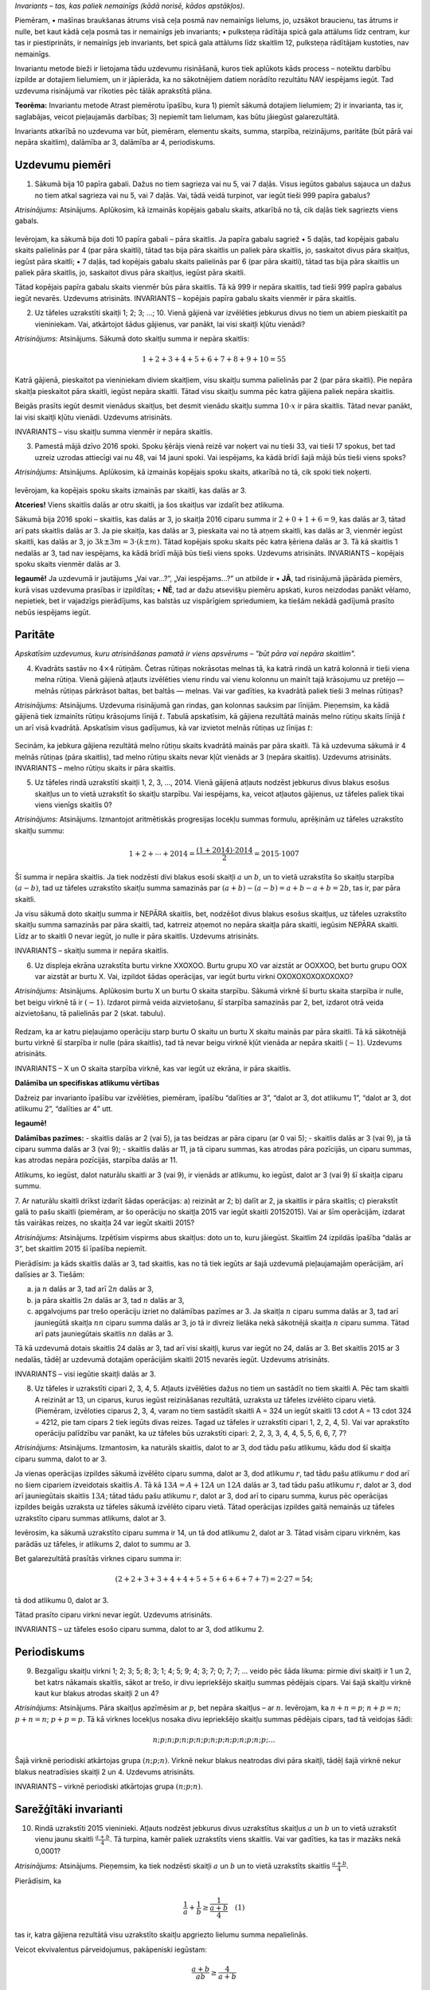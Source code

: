 

*Invariants – tas, kas paliek nemainīgs (kādā norisē, kādos apstākļos).*



 
Piemēram,
• mašīnas braukšanas ātrums visā ceļa posmā nav nemainīgs lielums, jo, uzsākot braucienu, tas ātrums ir nulle, bet kaut kādā ceļa posmā tas ir nemainīgs jeb invariants;
• pulksteņa rādītāja spicā gala attālums līdz centram, kur tas ir piestiprināts, ir nemainīgs jeb invariants, bet spicā gala attālums līdz skaitlim 12, pulksteņa rādītājam kustoties, nav nemainīgs.




 
Invariantu metode bieži ir lietojama tādu uzdevumu risināšanā, kuros tiek aplūkots kāds process – noteiktu darbību izpilde ar dotajiem lielumiem, un ir jāpierāda, ka no sākotnējiem datiem norādīto rezultātu NAV iespējams iegūt. Tad uzdevuma risinājumā var rīkoties pēc tālāk aprakstītā plāna.





**Teorēma:** Invariantu metode
Atrast piemērotu īpašību, kura
1) piemīt sākumā dotajiem lielumiem;
2) ir invarianta, tas ir, saglabājas, veicot pieļaujamās darbības;
3) nepiemīt tam lielumam, kas būtu jāiegūst galarezultātā.



 
Invariants atkarībā no uzdevuma var būt, piemēram, elementu skaits, summa, starpība, reizinājums, paritāte (būt pārā vai nepāra skaitlim), dalāmība ar 3, dalāmība ar 4, periodiskums.





Uzdevumu piemēri
-------------------------------------------------------------------------




1. Sākumā bija 10 papīra gabali. Dažus no tiem sagrieza vai nu 5, vai 7 daļās. Visus iegūtos gabalus sajauca un dažus no tiem atkal sagrieza vai nu 5, vai 7 daļās. Vai, tādā veidā turpinot, var iegūt tieši 999 papīra gabalus?




*Atrisinājums:* Atsinājums. Aplūkosim, kā izmainās kopējais gabalu skaits, atkarībā no tā, cik daļās tiek sagriezts viens gabals.

.. figure:: ../tests/worksheets/page1_a.png
   :width: 246px






 
Ievērojam, ka sākumā bija doti 10 papīra gabali – pāra skaitlis.
Ja papīra gabalu sagriež
• 5 daļās, tad kopējais gabalu skaits palielinās par 4 (par pāra skaitli), tātad tas bija pāra skaitlis un paliek pāra skaitlis, jo, saskaitot divus pāra skaitļus, iegūst pāra skaitli;
• 7 daļās, tad kopējais gabalu skaits palielinās par 6 (par pāra skaitli), tātad tas bija pāra skaitlis un paliek pāra skaitlis, jo, saskaitot divus pāra skaitļus, iegūst pāra skaitli.




 
Tātad kopējais papīra gabalu skaits vienmēr būs pāra skaitlis. Tā kā 999 ir nepāra skaitlis, tad tieši 999 papīra gabalus iegūt nevarēs. Uzdevums atrisināts.
INVARIANTS – kopējais papīra gabalu skaits vienmēr ir pāra skaitlis.





2. Uz tāfeles uzrakstīti skaitļi 1; 2; 3; ...; 10. Vienā gājienā var izvēlēties jebkurus divus no tiem un abiem pieskaitīt pa vieniniekam. Vai, atkārtojot šādus gājienus, var panākt, lai visi skaitļi kļūtu vienādi?




*Atrisinājums:* Atsinājums. Sākumā doto skaitļu summa ir nepāra skaitlis:

.. math::

    1+2+3+4+5+6+7+8+9+10=55

Katrā gājienā, pieskaitot pa vieniniekam diviem skaitļiem, visu skaitļu summa palielinās par 2 (par pāra skaitli). Pie nepāra skaitļa pieskaitot pāra skaitli, iegūst nepāra skaitli. Tātad visu skaitļu summa pēc katra gājiena paliek nepāra skaitlis.

Beigās prasīts iegūt desmit vienādus skaitļus, bet desmit vienādu skaitļu summa :math:`10 \cdot x` ir pāra skaitlis. Tātad nevar panākt, lai visi skaitļi kļūtu vienādi. Uzdevums atrisināts.

INVARIANTS – visu skaitļu summa vienmēr ir nepāra skaitlis.





3. Pamestā mājā dzīvo 2016 spoki. Spoku ķērājs vienā reizē var noķert vai nu tieši 33, vai tieši 17 spokus, bet tad uzreiz uzrodas attiecīgi vai nu 48, vai 14 jauni spoki. Vai iespējams, ka kādā brīdī šajā mājā būs tieši viens spoks?




*Atrisinājums:* Atsinājums. Aplūkosim, kā izmainās kopējais spoku skaits, atkarībā no tā, cik spoki tiek noķerti.

.. figure:: ../tests/worksheets/page2_a.png
   :width: 246px

Ievērojam, ka kopējais spoku skaits izmainās par skaitli, kas dalās ar 3.




 
**Atceries!**
Viens skaitlis dalās ar otru skaitli, ja šos skaitļus var izdalīt bez atlikuma.




 
Sākumā bija 2016 spoki – skaitlis, kas dalās ar 3, jo skaitļa 2016 ciparu summa ir :math:`2+0+1+6=9`, kas dalās ar 3, tātad arī pats skaitlis dalās ar 3.
Ja pie skaitļa, kas dalās ar 3, pieskaita vai no tā atņem skaitli, kas dalās ar 3, vienmēr iegūst skaitli, kas dalās ar 3, jo :math:`3k \pm 3m = 3 \cdot (k \pm m)`.
Tātad kopējais spoku skaits pēc katra ķēriena dalās ar 3. Tā kā skaitlis 1 nedalās ar 3, tad nav iespējams, ka kādā brīdī mājā būs tieši viens spoks. Uzdevums atrisināts.
INVARIANTS – kopējais spoku skaits vienmēr dalās ar 3.




 
**Iegaumē!**
Ja uzdevumā ir jautājums „Vai var...?”, „Vai iespējams...?” un atbilde ir
• **JĀ**, tad risinājumā jāpārāda piemērs, kurā visas uzdevuma prasības ir izpildītas;
• **NĒ**, tad ar dažu atsevišķu piemēru apskati, kuros neizdodas panākt vēlamo, nepietiek, bet ir vajadzīgs pierādījums, kas balstās uz vispārīgiem spriedumiem, ka tiešām nekādā gadījumā prasīto nebūs iespējams iegūt.





Paritāte
-------------------------------------------------------------------------




*Apskatīsim uzdevumus, kuru atrisināšanas pamatā ir viens apsvērums – "būt pāra vai nepāra skaitlim".*




4. Kvadrāts sastāv no :math:`4 \times 4` rūtiņām. Četras rūtiņas nokrāsotas melnas tā, ka katrā rindā un katrā kolonnā ir tieši viena melna rūtiņa. Vienā gājienā atļauts izvēlēties vienu rindu vai vienu kolonnu un mainīt tajā krāsojumu uz pretējo — melnās rūtiņas pārkrāsot baltas, bet baltās — melnas. Vai var gadīties, ka kvadrātā paliek tieši 3 melnas rūtiņas?




*Atrisinājums:* Atsinājums. Uzdevuma risinājumā gan rindas, gan kolonnas sauksim par līnijām.
Pieņemsim, ka kādā gājienā tiek izmainīts rūtiņu krāsojums līnijā :math:`t`. Tabulā apskatīsim, kā gājiena rezultātā mainās melno rūtiņu skaits līnijā :math:`t` un arī visā kvadrātā.
Apskatīsim visus gadījumus, kā var izvietot melnās rūtiņas uz līnijas :math:`t`:

.. figure:: ../tests/worksheets/page3_a.png
   :width: 246px

Secinām, ka jebkura gājiena rezultātā melno rūtiņu skaits kvadrātā mainās par pāra skaitli. Tā kā uzdevuma sākumā ir 4 melnās rūtiņas (pāra skaitlis), tad melno rūtiņu skaits nevar kļūt vienāds ar 3 (nepāra skaitlis). Uzdevums atrisināts.
INVARIANTS – melno rūtiņu skaits ir pāra skaitlis.





5. Uz tāfeles rindā uzrakstīti skaitļi 1, 2, 3, ..., 2014. Vienā gājienā atļauts nodzēst jebkurus divus blakus esošus skaitļus un to vietā uzrakstīt šo skaitļu starpību. Vai iespējams, ka, veicot atļautos gājienus, uz tāfeles paliek tikai viens vienīgs skaitlis 0?




*Atrisinājums:* Atsinājums. Izmantojot aritmētiskās progresijas locekļu summas formulu, aprēķinām uz tāfeles uzrakstīto skaitļu summu:

.. math::

    1+2+\cdots+2014=\frac{(1+2014)\cdot 2014}{2}=2015\cdot 1007

Šī summa ir nepāra skaitlis.
Ja tiek nodzēsti divi blakus esoši skaitļi :math:`a` un :math:`b`, un to vietā uzrakstīta šo skaitļu starpība :math:`(a-b)`, tad uz tāfeles uzrakstīto skaitļu summa samazinās par :math:`(a+b)-(a-b)=a+b-a+b=2b`, tas ir, par pāra skaitli.

Ja visu sākumā doto skaitļu summa ir NEPĀRA skaitlis, bet, nodzēšot divus blakus esošus skaitļus, uz tāfeles uzrakstīto skaitļu summa samazinās par pāra skaitli, tad, katrreiz atņemot no nepāra skaitļa pāra skaitli, iegūsim NEPĀRA skaitli. Līdz ar to skaitli 0 nevar iegūt, jo nulle ir pāra skaitlis. Uzdevums atrisināts.

INVARIANTS – skaitļu summa ir nepāra skaitlis.





6. Uz displeja ekrāna uzrakstīta burtu virkne XXOXOO. Burtu grupu XO var aizstāt ar OOXXOO, bet burtu grupu OOX var aizstāt ar burtu X. Vai, izpildot šādas operācijas, var iegūt burtu virkni OXOXOXOXOXOXOXO?




*Atrisinājums:* Atsinājums. Aplūkosim burtu X un burtu O skaita starpību.
Sākumā virknē šī burtu skaita starpība ir nulle, bet beigu virknē tā ir :math:`(-1)`.
Izdarot pirmā veida aizvietošanu, šī starpība samazinās par 2, bet, izdarot otrā veida aizvietošanu, tā palielinās par 2 (skat. tabulu).

.. figure:: ../tests/worksheets/page3_b.png
   :width: 246px

Redzam, ka ar katru pieļaujamo operāciju starp burtu O skaitu un burtu X skaitu mainās par pāra skaitli. Tā kā sākotnējā burtu virknē šī starpība ir nulle (pāra skaitlis), tad tā nevar beigu virknē kļūt vienāda ar nepāra skaitli (:math:`-1`). Uzdevums atrisināts.

INVARIANTS – X un O skaita starpība virknē, kas var iegūt uz ekrāna, ir pāra skaitlis.




 
**Dalāmība un specifiskas atlikumu vērtības**

Dažreiz par invarianto īpašību var izvēlēties, piemēram, īpašību “dalīties ar 3”, “dalot ar 3, dot atlikumu 1”, “dalot ar 3, dot atlikumu 2”, “dalīties ar 4” utt.

**Iegaumē!**

**Dalāmības pazīmes:**
- skaitlis dalās ar 2 (vai 5), ja tas beidzas ar pāra ciparu (ar 0 vai 5);
- skaitlis dalās ar 3 (vai 9), ja tā ciparu summa dalās ar 3 (vai 9);
- skaitlis dalās ar 11, ja tā ciparu summas, kas atrodas pāra pozīcijās, un ciparu summas, kas atrodas nepāra pozīcijās, starpība dalās ar 11.

Atlikums, ko iegūst, dalot naturālu skaitli ar 3 (vai 9), ir vienāds ar atlikumu, ko iegūst, dalot ar 3 (vai 9) šī skaitļa ciparu summu.





7. Ar naturālu skaitli drīkst izdarīt šādas operācijas:
a) reizināt ar 2;
b) dalīt ar 2, ja skaitlis ir pāra skaitlis;
c) pierakstīt galā to pašu skaitli (piemēram, ar šo operāciju no skaitļa 2015 var iegūt skaitli 20152015).
Vai ar šīm operācijām, izdarat tās vairākas reizes, no skaitļa 24 var iegūt skaitli 2015?




*Atrisinājums:* Atsinājums. Izpētīsim vispirms abus skaitļus: doto un to, kuru jāiegūst. Skaitlim 24 izpildās īpašība “dalās ar 3”, bet skaitlim 2015 šī īpašība nepiemīt.

Pierādīsim: ja kāds skaitlis dalās ar 3, tad skaitlis, kas no tā tiek iegūts ar šajā uzdevumā pieļaujamajām operācijām, arī dalīsies ar 3. Tiešām:

a) ja :math:`n` dalās ar 3, tad arī :math:`2n` dalās ar 3,
b) ja pāra skaitlis :math:`2n` dalās ar 3, tad :math:`n` dalās ar 3,
c) apgalvojums par trešo operāciju izriet no dalāmības pazīmes ar 3. Ja skaitļa :math:`n` ciparu summa dalās ar 3, tad arī jauniegūtā skaitļa :math:`nn` ciparu summa dalās ar 3, jo tā ir divreiz lielāka nekā sākotnējā skaitļa :math:`n` ciparu summa. Tātad arī pats jauniegūtais skaitlis :math:`nn` dalās ar 3.

Tā kā uzdevumā dotais skaitlis 24 dalās ar 3, tad arī visi skaitļi, kurus var iegūt no 24, dalās ar 3. Bet skaitlis 2015 ar 3 nedalās, tādēļ ar uzdevumā dotajām operācijām skaitli 2015 nevarēs iegūt. Uzdevums atrisināts.

INVARIANTS – visi iegūtie skaitļi dalās ar 3.





8. Uz tāfeles ir uzrakstīti cipari 2, 3, 4, 5. Atļauts izvēlēties dažus no tiem un sastādīt no tiem skaitli A. Pēc tam skaitli A reizināt ar 13, un ciparus, kurus iegūst reizināšanas rezultātā, uzraksta uz tāfeles izvēlēto ciparu vietā. (Piemēram, izvēloties ciparus 2, 3, 4, varam no tiem sastādīt skaitli A = 324 un iegūt skaitli 13 \cdot A = 13 \cdot 324 = 4212, pie tam cipars 2 tiek iegūts divas reizes. Tagad uz tāfeles ir uzrakstīti cipari 1, 2, 2, 4, 5). Vai var aprakstīto operāciju palīdzību var panākt, ka uz tāfeles būs uzrakstīti cipari: 2, 2, 3, 3, 4, 4, 5, 5, 6, 6, 7, 7?




*Atrisinājums:* Atsinājums. Izmantosim, ka naturāls skaitlis, dalot to ar 3, dod tādu pašu atlikumu, kādu dod šī skaitļa ciparu summa, dalot to ar 3.

Ja vienas operācijas izpildes sākumā izvēlēto ciparu summa, dalot ar 3, dod atlikumu :math:`r`, tad tādu pašu atlikumu :math:`r` dod arī no šiem cipariem izveidotais skaitlis :math:`A`. Tā kā :math:`13A = A + 12A` un :math:`12A` dalās ar 3, tad tādu pašu atlikumu :math:`r`, dalot ar 3, dod arī jauniegūtais skaitlis :math:`13A`; tātad tādu pašu atlikumu :math:`r`, dalot ar 3, dod arī to ciparu summa, kurus pēc operācijas izpildes beigās uzraksta uz tāfeles sākumā izvēlēto ciparu vietā. Tātad operācijas izpildes gaitā nemainās uz tāfeles uzrakstīto ciparu summas atlikums, dalot ar 3.

Ievērosim, ka sākumā uzrakstīto ciparu summa ir 14, un tā dod atlikumu 2, dalot ar 3. Tātad visām ciparu virk­nēm, kas parādās uz tāfeles, ir atlikums 2, dalot to summu ar 3.

Bet galarezultātā prasītās virknes ciparu summa ir:

.. math::

    (2+2+3+3+4+4+5+5+6+6+7+7)=2\cdot 27=54;

tā dod atlikumu 0, dalot ar 3.

Tātad prasīto ciparu virkni nevar iegūt. Uzdevums atrisināts.

INVARIANTS – uz tāfeles esošo ciparu summa, dalot to ar 3, dod atlikumu 2.





Periodiskums
-------------------------------------------------------------------------




9. Bezgalīgu skaitļu virkni 1; 2; 3; 5; 8; 3; 1; 4; 5; 9; 4; 3; 7; 0; 7; 7; ... veido pēc šāda likuma: pirmie divi skaitļi ir 1 un 2, bet katrs nākamais skaitlis, sākot ar trešo, ir divu iepriekšējo skaitļu summas pēdējais cipars. Vai šajā skaitļu virknē kaut kur blakus atrodas skaitļi 2 un 4?




*Atrisinājums:* Atsinājums. Pāra skaitļus apzīmēsim ar :math:`p`, bet nepāra skaitļus – ar :math:`n`.
Ievērojam, ka :math:`n+n=p`; :math:`n+p=n`; :math:`p+n=n`; :math:`p+p=p`.
Tā kā virknes locekļus nosaka divu iepriekšējo skaitļu summas pēdējais cipars, tad tā veidojas šādi:

.. math::

    n; p; n; p; n; p; n; p; n; p; n; p; n; p; n; p; \ldots

Šajā virknē periodiski atkārtojas grupa :math:`(n; p; n)`. Virknē nekur blakus neatrodas divi pāra skaitļi, tādēļ šajā virknē nekur blakus neatradīsies skaitļi 2 un 4. Uzdevums atrisināts.

INVARIANTS – virknē periodiski atkārtojas grupa :math:`(n; p; n)`.





Sarežģītāki invarianti
-------------------------------------------------------------------------




10. Rindā uzrakstīti 2015 vieninieki. Atļauts nodzēst jebkurus divus uzrakstītus skaitļus :math:`a` un :math:`b` un to vietā uzrakstīt vienu jaunu skaitli :math:`\frac{a+b}{4}`. Tā turpina, kamēr paliek uzrakstīts viens skaitlis. Vai var gadīties, ka tas ir mazāks nekā 0,0001?




*Atrisinājums:* Atsinājums. Pieņemsim, ka tiek nodzēsti skaitļi :math:`a` un :math:`b` un to vietā uzrakstīts skaitlis :math:`\frac{a+b}{4}`.

Pierādīsim, ka

.. math::

    \frac{1}{a}+\frac{1}{b} \geq \frac{1}{\frac{a+b}{4}} \quad (1)

tas ir, katra gājiena rezultātā visu uzrakstīto skaitļu apgriezto lielumu summa nepalielinās.

Veicot ekvivalentus pārveidojumus, pakāpeniski iegūstam:

.. math::

    \frac{a+b}{ab} \geq \frac{4}{a+b}

:math:``(a+b)^2 \geq 4ab:math:``

.. math::

    a^2+2ab+b^2 \geq 4ab

:math:``a^2-2ab+b^2 \geq 0:math:``

.. math::

    (a-b)^2 \geq 0

Pēdējā nevienādība ir patiesa, jo izteiksmes kvadrāts vienmēr ir nenegatīvs. Tā kā tika veikti ekvivalentie pārveidojumi, tad arī nevienādība (1) ir patiesa.

Sākumā visu uzrakstīto skaitļu apgriezto lielumu summa ir :math:`2015 \cdot \frac{1}{1}=2015`; tātad arī beigās tā nav lielāka kā 2015.

Ja beigās palikušo vienīgo skaitli apzīmējam ar :math:`x`, tad šī summa ir :math:`\frac{1}{x}`; tāpēc :math:`\frac{1}{x} \leq 2015` un

.. math::

    x \geq \frac{1}{2015} > \frac{1}{10000}=0,0001.

Tātad beigās uz tāfeles uzrakstītais skaitlis nevar būt mazāks kā 0,0001. Uzdevums atrisināts.

INVARIANTS – visu ierakstīto skaitļu apgriezto lielumu summa vienmēr lielāka vai vienāda ar 2015.




 
**Par kādu bieži sastopamu kļūdu**

Gadījumos, kad zināms, ka kāda īpašība piemīt sākotnējam lielumam, saglabājas izpildāmo gājienu rezultātā un piemīt arī beigās vajadzīgajam rezultātam, tad šī informācija vien vēl **neļauj secināt**, vai vajadzīgais beigu rezultāts iegūstams no sākotnējā lieluma, izpildot pieļautos gājienus. Tādos gadījumos uzdevuma risināšanai jāmeklē citi invarianti, varbūt veids, kā iegūt vajadzīgo gala rezultātu, utt.

Ja izdodas atrast īpašību, kas
- **piemīt** sākumā dotajiem lielumiem,
- ir invarianta, t.i., **saglabājas**, veicot pieļaujamās operācijas,
- **piemīt** tiem lielumiem, kuri jāiegūst gala rezultātā,

tad no tā vien vēl **nevar secināt**, ka gala rezultātā vajadzīgos lielumus tiešām varēs iegūt.





11. Uz tāfeles uzrakstīts skaitlis 2016. Ar vienu gājienu tam var vai nu pieskaitīt 12, vai atņemt 18. Vai, daudzkārt izdarat šādus gājienus, var iegūt skaitli 1000?



 
**Kurš no risinājumiem ir pareizs?**

**Jānīša risinājums.** Sākumā dotais skaitlis ir pāra skaitlis. Gan 12, gan 18 arī ir pāra skaitļi. Pāra skaitlim pieskaitot vai no tā atņemot pāra skaitli, iegūst pāra skaitli. Tātad uz tāfeles visu laiku parādīsies tikai pāra skaitļi. Arī beigās iegūstamais skaitlis 1000 ir pāra skaitlis. Tātad to **var** iegūt ar norādītajām darbībām.

**Pēterīša risinājums.** Sākumā dotais skaitlis dalās ar 3. Gan 12, gan 18 arī dalās ar 3. Ja skaitlim, kas dalās ar 3, pieskaita vai no tā atņem skaitli, kas dalās ar 3, tad atkal iegūst skaitli, kas dalās ar 3. Tātad uz tāfeles visu laiku parādīsies tikai tādi skaitļi, kas dalās ar trīs. Bet beigās iegūstamais skaitlis 1000 ar 3 nedalās. Tātad to **nevar** iegūt ar norādītajām darbībām.

**Pēterīša spriedums ir pareizs, bet Jānīša spriedums ir kļūdains.**
Jānītis savā risinājumā koncentrējās uz īpašību “būt pāra skaitlim”. Viņš atzīmēja, ka šī īpašība piemīt gan visiem skaitļiem, kurus var iegūt, gan arī skaitlim 1000, par kura iegūšanas iespējamību jautāts uzdevumā. Tādējādi Jānītis konstatēja, ka ar skaitļa paritāti saistīti apsvērumi **netraucē** skaitļa 1000 iegūšanai. Bet no tā vēl neizriet, ka 1000 iegūšanai netraucē nekādi citi apsvērumi! Gluži otrādi, kā to savā risinājumā atradis Pēterītis, dalāmība ar 3 ir apsvērums, kas parāda, ka 1000 ar atļautajiem gājieniem nevar iegūt.

Situācija ir apmēram tāda pati, kāda rastos, ja Jānītim un Pēterītim būtu uzdots noskaidrot, vai celiņu cauri džungļiem no Mumbo ciema uz Tumbo ciemu neapdraud nekādas briesmas. Jānītis, ķīmiski analizējot gaisa sastāvu, neklūdīgi noskaidro, ka ceļā tuvumā nav neviena lauvas, un no tā secina, ka var droši doties ceļā. Turpretī Pēterītis koncentrējas uz jaguāru meklēšanu un konstatē, ka 10 metrus no celiņa guļ veselā jaguāru saime. Kādi no šiem secinājumiem ir pareizs, varat saprast paši.





Uzdevumi treniņam
=====================================================================




5.-8. klasei
-------------------------------------------------------------------------




1. Niknajam jūras laupītājam Smuīdim ir četras kaudzes ar zelta monētām. Viņš māk vienu kaudzi sadalīt 3 vai 5 mazākās kaudzēs. Vai, atkārtoti izpildot šādas darbības, Smuīdirs varēs iegūt tieši 2015 kaudzes, ko piešķirt saviem palīgiem?




2. Bagātajai Austrumu princesei Smuidrai zem gultas ir 6 lādes. Sākumā lādēs ir attiecīgi 1, 5, 0, 0, 2, 3 zelta monētas. Katru stundu viņa izvēlas 2 lādes un katrā no tām pieliek klāt 1 monētu. Vai, atkārtoti izpildot šādas darbības, var panākt, ka kādā brīdī visās lādēs būs vienāds skaits monētu?




3. Sensenos laikos saimnieciskajam Gotfrīdam bija 99 aitas un 21 kamielis, un viņa mājlopu Gotfrīdam nebija. Bagdadē par 4 kamieļiem pretī varēja saņemt 8 aitas, bet Damaskā par 5 aitām pretī varēja saņemt 3 kamieļus. Vai, atkārtoti mainot dzīvniekus tikai šajās divās pilsētās, Gotfrīds varēja iegūt tieši 2015 mājlopus?




4. Autoserviss „Šrotiņš” ir 39 mašīnas. Naskais Maigonis katra mēneša 20. datumā vienu pārdod 7 restaurētas mašīnas un to vietā nopērk 16 vecas mašīnas, vai arī 19 mašīnas nodedz metāllūžņos un to vietā nopērk 4 vecas mašīnas. Nekādas citas darbības, kas maina mašīnu skaitu, netiek veiktas. Vai iespējams, ka „Šrotiņā” kādā mēneša 21. datumā būs tieši 2015 mašīnas?




9.-12. klasei
-------------------------------------------------------------------------




5. Regulārā astoņstūra virsotnēs pēc kārtas uzrakstīti skaitļi 7, 15, 3, 17, 1, 9, 5, 11. Ar skaitļiem atļauts veikt šādas darbības:
- pieskaitīt kādam skaitlim divus skaitļus, kas atrodas blakus virsotnēs;
- atņemt no skaitļa divkāršotu pretējā virsotnē uzrakstīto skaitli, ja starpība ir pozitīva.

Vai, atkārtoti izpildot šīs darbības, var panākt, ka vienā no virsotnēm būs ierakstīts skaitlis 2014?




6. Ar naturālu skaitli atļauts veikt šādas darbības:
- pieskaitīt 6;
- dalīt ar 4, ja skaitlis dalās ar 4;
- mainīt vietām skaitļa ciparus (skaitļa sākumā nedrīkst atrasties nulle).

Vai, atkārtoti izpildot šīs darbības, no skaitļa 30 var iegūt skaitli 2015?




7. Vienā gājienā no 1. att. dotās figūras var izvēlēties jebkuru 2. att. redzamo figūru (var arī pagriezt) un tajā ierakstītajiem skaitļiem vai nu pieskaitīt 1, vai arī atņemt 1. Vai, atkārtoti izpildot šādus gājienus, var panākt, ka visās šūnās ir ierakstīts skaitlis 2015?

.. figure:: ../tests/worksheets/page7_a.png
   :width: 246px

![](page7_b.png)






8. Ar naturālu skaitli atļauts izdarīt šādas darbības:
- pieskaitīt skaitlim tā ciparu summu;
- atņemt no skaitļa tā ciparu summu.

Vai, atkārtoti izpildot šīs darbības, no skaitļa 139 var iegūt skaitli a) 63; b) 193?




Uzdevumu atrisinājumi
=====================================================================




1. Niknajam jūras laupītājam Smuīdim ir četras kaudzes ar zelta monētām. Viņš māk vienu kaudzi sadalīt 3 vai 5 mazākās kaudzēs. Vai, atkārtoti izpildot šādas darbības, Smuīdirs varēs iegūt tieši 2015 kaudzes, ko piešķirt saviem palīgiem?




*Atrisinājums:* Atsinājums. Ievērojam, ka sākumā bija 4 kaudzes — pāra skaitlis.
Ja vienu kaudzi sadala:
- 3 daļās, tad kopējais kaudzīšu skaits palielinās par 2 (par pāra skaitli);
- 5 daļās, tad kopējais kaudzīšu skaits palielinās par 4 (par pāra skaitli).
Tātad kopējais kaudzīšu skaits vienmēr būs pāra skaitlis. Tā kā 2015 ir nepāra skaitlis, tad tieši 2015 kaudzēs iegūt nevarēs.





2. Bagātajai Austrumu princesei Smuidrai zem gultas ir 6 lādes. Sākumā lādēs ir attiecīgi 1, 5, 0, 0, 2, 3 zelta monētas. Katru stundu viņa izvēlas 2 lādes un katrā no tām pieliek klāt 1 monētu. Vai, atkārtoti izpildot šādas darbības, var panākt, ka kādā brīdī visās lādēs būs vienāds skaits monētu?




*Atrisinājums:* Atsinājums. Sākumā lādēs esošo monētu kopējais skaits ir nepāra skaitlis:

.. math::

    1+5+0+0+2+3=11

Katru stundu, pieliekot pa vienai monētai katrā no divām izvēlētajām lādēm, visu monētu kopējais skaits palielinās par 2 (par pāra skaitli). Neviena skaita pieaugšana par pāra skaitli nepārvērtīs nepāra skaitli pāra skaitlī. Tātad visos lādēs vienāds monētu skaits nevar tikt sasniegts, jo tas prasītu pāra skaitli.





3. Sensenos laikos saimnieciskajam Gotfrīdam bija 99 aitas un 21 kamielis, cu mājlopu Gotfrīdam nebija. Bagdadē par 4 kamieļiem pretī varēja saņemt 8 aitas, bet Damaskā par 5 aitām pretī varēja saņemt 3 kamieļus. Vai, atkārtoti mainot dzīvniekus tikai šajās divās pilsētās, Gotfrīds varēja iegūt tieši 2015 mājlopus?




*Atrisinājums:* Atsinājums. Ievērojam, ka sākumā kopējais mājlopu skaits ir

.. math::

    99+21=120

— pāra skaitlis.
Ja par 4 kamieļiem var saņemt 8 aitas, kopējais mājlopu skaits palielinās par 4 (par pāra skaitli);
Ja par 5 aitām pretī saņem 3 kamieļus, kopējais mājlopu skaits samazinās par 2 (par pāra skaitli).
Tātad kopējais mājlopu skaits vienmēr būs pāra skaitlis. Tā kā 2015 ir nepāra skaitlis, tad tieši 2015 mājlopus iegūt nevarēs.





4. Autoserviss „Šrotiņš” ir 39 mašīnas. Naskais Maigonis katra mēneša 20. datumā vienu pārdod 7 restaurētas mašīnas un to vietā nopērk 16 vecas mašīnas, vai arī 19 mašīnas nodedz metāllūžņos un to vietā nopērk 4 vecas mašīnas. Nekādas citas darbības, kas maina mašīnu skaitu, netiek veiktas. Vai iespējams, ka „Šrotiņā” kādā mēneša 21. datumā būs tieši 2015 mašīnas?




*Atrisinājums:* Atsinājums. Aplūkosim, kā izmainās kopējais mašīnu skaits, atkarībā no, kuru darbību Maigonis veic:
- pārdod 7 restaurētas mašīnas un nopērk 16 vecas mašīnas: kopējais skaits palielinās par 9;
- nodedzina 19 mašīnas un nopērk 4 vecas mašīnas: kopējais skaits samazinās par 15.

Gan 9, gan -15 ir skaitļi, kas dalās ar 3.
Sākotnēji mašīnu skaits ir 39, kas dalās ar 3.
Veicot katru no pieļaujamām darbībām, kopējais skaits mainās par skaitli, kas dalās ar 3.
Tātad visos gadījumos mašīnu skaits dalās ar 3.
Skaitlis 2015 ar 3 nedalās, jo :math:`2+0+1+5=8` un :math:`8 \mod 3 = 2`.
Tātad nav iespējams, ka „Šrotiņā” kāda mēneša 21. datumā būs tieši 2015 mašīnas.





5. Regulārā astoņstūra virsotnēs pēc kārtas uzrakstīti skaitļi 7, 15, 3, 17, 1, 9, 5, 11. Ar skaitļiem atļauts veikt šādas darbības:
- pieskaitīt kādam skaitlim divus skaitļus, kas atrodas blakus virsotnēs;
- atņemt no skaitļa divkāršotu pretējā virsotnē uzrakstīto skaitli, ja starpība ir pozitīva.

Vai, atkārtoti izpildot šīs darbības, var panākt, ka vienā no virsotnēm būs ierakstīts skaitlis 2014?




*Atrisinājums:* Atsinājums. Visi skaitļi, kas uzrakstīti regulārā astoņstūra virsotnēs, sākumā ir nepāra skaitļi.
Ievērojam, ja:
1) nepāra skaitlim pieskaita divus nepāra skaitļus, iegūst nepāra skaitli;
2) nepāra skaitlim atņem pāra skaitli, iegūst nepāra skaitli.
Tāpēc neatkarīgi no tā, cik reizes abas darbības tiek izpildītas, virsotnēs vienmēr būs nepāra skaitļi.
Tā kā 2014 ir pāra skaitlis, tas nevar tikt ierakstīts kādā virsotnē.





6. Ar naturālu skaitli atļauts veikt šādas darbības:
- pieskaitīt 6;
- dalīt ar 4, ja skaitlis dalās ar 4;
- mainīt vietām skaitļa ciparus (skaitļa sākumā nedrīkst atrasties nulle).

Vai, atkārtoti izpildot šīs darbības, no skaitļa 30 var iegūt skaitli 2015?




*Atrisinājums:* Atsinājums. Skaitlim 30 īpašība "dalās ar 3", bet skaitlim 2015 šī īpašība nepieder.
Pierādīsim: ja kāds skaitlis dalās ar 3, tad veicot jebkuru no uzdevumā dotajām darbībām, arī rezultāts dalās ar 3.
Ievērojam, ja:
- skaitlis k dalās ar 3, tad arī (k+6) dalās ar 3 (jo katrs saskaitāmais dalās ar 3, tad arī summa dalās ar 3);
- ja skaitlis dalās ar 4 un ar 3, tad arī k/4 dalās ar 3 (jo piemērojami reizinātāji);
- apgalvojums "mainīt vietām skaitļa ciparus" ir no dalāmības pazīmes ar 3 (ja skaitļa ciparu summa dalās ar 3, tad arī paša skaitļa ciparu permutācija dod skaitli, kas dalās ar 3).
Tātad, ja dots skaitlis dalās ar 3, tad arī pēc darbību atkārtotas pielietošanas jauniegūtais skaitlis dalās ar 3.
Tā kā 2015 ar 3 nedalās, tad to nevar iegūt.





7. Vienā gājienā no 1. att. dotās figūras var izvēlēties jebkuru 2. att. redzamo figūru (var arī pagriezt) un tajā ierakstītajiem skaitļiem vai nu pieskaitīt 1, vai arī atņemt 1. Vai, atkārtoti izpildot šādus gājienus, var panākt, ka visās šūnās ir ierakstīts skaitlis 2015?

.. figure:: ../tests/worksheets/page7_a.png
   :width: 246px

![](page7_b.png)






*Atrisinājums:* Atsinājums. Šūnās ierakstītie skaitļi 1, 2, ..., 19 veido aritmētisko progresiju ar diferenci 1.
Izmantojot aritmētiskās progresijas locekļu summas formulu, aprēķinām sākumā šūnās ierakstīto skaitļu summu:

.. math::

    \frac{(1+19) \cdot 19}{2}=190.

Ja katrā šūnā ir ierakstīts skaitlis 2015, tad visu šūnu summa ir

.. math::

    2015 \times 19=38285.

Ievērosim, ka ar katru izdarīto gājienu, pie trim vai četrām blakus esošām šūnām pieskaita vai atņem 1, un tā rezultātā visu šūnu kopējā summa palielinās vai samazinās par 3 vai 4. Tā kā skaitļi 3 un 4 dalās ar 1, tad kopējā summa var mainīties par jebkuru naturālu skaitli.
Tādēļ var atrast tādu gājienu virkni, kas sākotnējo summu 190 pārvērš summā 38285 un tālāk, ja nepieciešams, sadala korekti skaitļus šūnās.





8. Ar naturālu skaitli atļauts izdarīt šādas darbības:
- pieskaitīt skaitlim tā ciparu summu;
- atņemt no skaitļa tā ciparu summu.

Vai, atkārtoti izpildot šīs darbības, no skaitļa 139 var iegūt skaitli a) 63; b) 193?




*Atrisinājums:* Atsinājums. a) Skaitli 63 var iegūt šādi:

.. math::

    139-13=126-9=117-9=108-9=99-18=81-18=63.

b) Atlikums, ko iegūst, dalot naturālu skaitli ar 9, ir vienāds ar atlikumu, ko iegūst, dalot ar 9 šī skaitļa ciparu summu. Tāpēc naturāla skaitļa un tā ciparu summas starpība noteikti dalās ar 9. Kaut vienu reizi izpildot atņemšanas variantu, visu starpā iegūstamie skaitļi dalīsies ar 9.

Tā kā sākumā dots skaitlis 139, tas ar 9 nedalās, tāpēc, ja skaitlim visu laiku pieskaita tā ciparu summu, skaitlis palielināsies. Skaitļi pārvērtīsies šādi:

.. math::

    139+13=152+8=160+7=167+14=181+11=192+12=204+6=210+3=213\rightarrow \dots

Visi tālāk iegūstamie skaitļi ir lielāki nekā 193, tātad skaitli 193 nevarēs iegūt.




